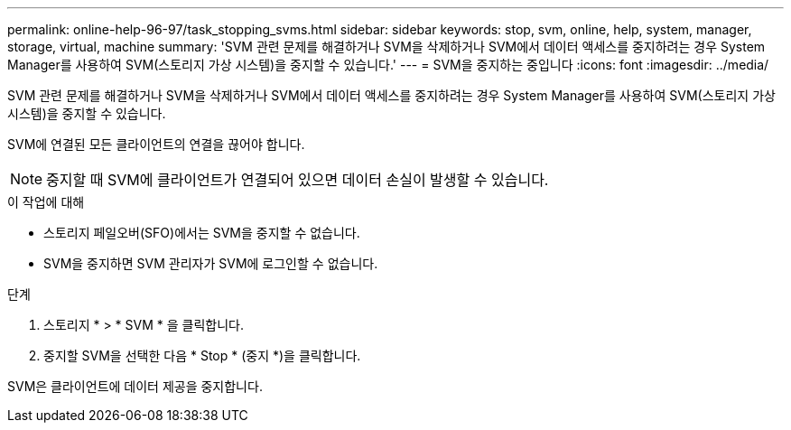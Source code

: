 ---
permalink: online-help-96-97/task_stopping_svms.html 
sidebar: sidebar 
keywords: stop, svm, online, help, system, manager, storage, virtual, machine 
summary: 'SVM 관련 문제를 해결하거나 SVM을 삭제하거나 SVM에서 데이터 액세스를 중지하려는 경우 System Manager를 사용하여 SVM(스토리지 가상 시스템)을 중지할 수 있습니다.' 
---
= SVM을 중지하는 중입니다
:icons: font
:imagesdir: ../media/


[role="lead"]
SVM 관련 문제를 해결하거나 SVM을 삭제하거나 SVM에서 데이터 액세스를 중지하려는 경우 System Manager를 사용하여 SVM(스토리지 가상 시스템)을 중지할 수 있습니다.

SVM에 연결된 모든 클라이언트의 연결을 끊어야 합니다.

[NOTE]
====
중지할 때 SVM에 클라이언트가 연결되어 있으면 데이터 손실이 발생할 수 있습니다.

====
.이 작업에 대해
* 스토리지 페일오버(SFO)에서는 SVM을 중지할 수 없습니다.
* SVM을 중지하면 SVM 관리자가 SVM에 로그인할 수 없습니다.


.단계
. 스토리지 * > * SVM * 을 클릭합니다.
. 중지할 SVM을 선택한 다음 * Stop * (중지 *)을 클릭합니다.


SVM은 클라이언트에 데이터 제공을 중지합니다.
